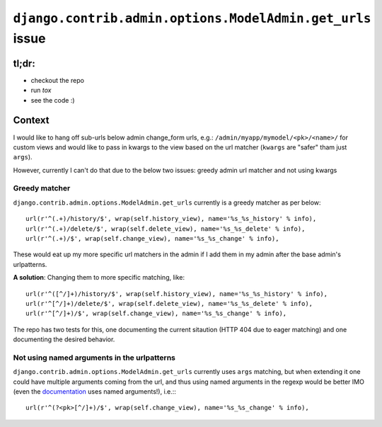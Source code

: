 ==========================================================
``django.contrib.admin.options.ModelAdmin.get_urls`` issue
==========================================================

tl;dr:
======

* checkout the repo
* run `tox`
* see the code :)

Context
=======

I would like to hang off sub-urls below admin change_form
urls, e.g.: ``/admin/myapp/mymodel/<pk>/<name>/`` for custom
views and would like to pass in kwargs to the view based on the
url matcher (``kwargs`` are "safer" tham just ``args``).

However, currently I can't do that due to the below two issues:
greedy admin url matcher and not using kwargs

Greedy matcher
--------------

``django.contrib.admin.options.ModelAdmin.get_urls``
currently is a greedy matcher as per below::

    url(r'^(.+)/history/$', wrap(self.history_view), name='%s_%s_history' % info),
    url(r'^(.+)/delete/$', wrap(self.delete_view), name='%s_%s_delete' % info),
    url(r'^(.+)/$', wrap(self.change_view), name='%s_%s_change' % info),

These would eat up my more specific url matchers in the admin if I add them
in my admin after the base admin's urlpatterns.

**A solution**: Changing them to more specific matching, like::


    url(r'^([^/]+)/history/$', wrap(self.history_view), name='%s_%s_history' % info),
    url(r'^[^/]+)/delete/$', wrap(self.delete_view), name='%s_%s_delete' % info),
    url(r'^[^/]+)/$', wrap(self.change_view), name='%s_%s_change' % info),


The repo has two tests for this, one documenting the current sitaution (HTTP 404
due to eager matching) and one documenting the desired behavior.


Not using named arguments in the urlpatterns
--------------------------------------------

``django.contrib.admin.options.ModelAdmin.get_urls`` currently uses ``args`` matching,
but when extending it one could have multiple arguments coming from the url, and thus
using named arguments in the regexp would be better IMO (even the `documentation`_ uses
named arguments!), i.e.:::

    url(r'^(?<pk>[^/]+)/$', wrap(self.change_view), name='%s_%s_change' % info),


.. _documentation: https://docs.djangoproject.com/en/1.8/topics/http/urls/#passing-extra-options-to-view-functions

